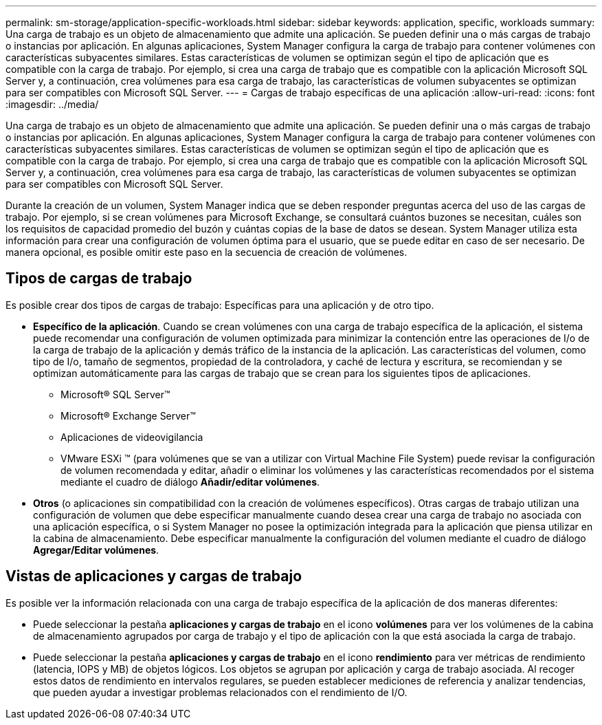 ---
permalink: sm-storage/application-specific-workloads.html 
sidebar: sidebar 
keywords: application, specific, workloads 
summary: Una carga de trabajo es un objeto de almacenamiento que admite una aplicación. Se pueden definir una o más cargas de trabajo o instancias por aplicación. En algunas aplicaciones, System Manager configura la carga de trabajo para contener volúmenes con características subyacentes similares. Estas características de volumen se optimizan según el tipo de aplicación que es compatible con la carga de trabajo. Por ejemplo, si crea una carga de trabajo que es compatible con la aplicación Microsoft SQL Server y, a continuación, crea volúmenes para esa carga de trabajo, las características de volumen subyacentes se optimizan para ser compatibles con Microsoft SQL Server. 
---
= Cargas de trabajo específicas de una aplicación
:allow-uri-read: 
:icons: font
:imagesdir: ../media/


[role="lead"]
Una carga de trabajo es un objeto de almacenamiento que admite una aplicación. Se pueden definir una o más cargas de trabajo o instancias por aplicación. En algunas aplicaciones, System Manager configura la carga de trabajo para contener volúmenes con características subyacentes similares. Estas características de volumen se optimizan según el tipo de aplicación que es compatible con la carga de trabajo. Por ejemplo, si crea una carga de trabajo que es compatible con la aplicación Microsoft SQL Server y, a continuación, crea volúmenes para esa carga de trabajo, las características de volumen subyacentes se optimizan para ser compatibles con Microsoft SQL Server.

Durante la creación de un volumen, System Manager indica que se deben responder preguntas acerca del uso de las cargas de trabajo. Por ejemplo, si se crean volúmenes para Microsoft Exchange, se consultará cuántos buzones se necesitan, cuáles son los requisitos de capacidad promedio del buzón y cuántas copias de la base de datos se desean. System Manager utiliza esta información para crear una configuración de volumen óptima para el usuario, que se puede editar en caso de ser necesario. De manera opcional, es posible omitir este paso en la secuencia de creación de volúmenes.



== Tipos de cargas de trabajo

Es posible crear dos tipos de cargas de trabajo: Específicas para una aplicación y de otro tipo.

* *Específico de la aplicación*. Cuando se crean volúmenes con una carga de trabajo específica de la aplicación, el sistema puede recomendar una configuración de volumen optimizada para minimizar la contención entre las operaciones de I/o de la carga de trabajo de la aplicación y demás tráfico de la instancia de la aplicación. Las características del volumen, como tipo de I/o, tamaño de segmentos, propiedad de la controladora, y caché de lectura y escritura, se recomiendan y se optimizan automáticamente para las cargas de trabajo que se crean para los siguientes tipos de aplicaciones.
+
** Microsoft® SQL Server™
** Microsoft® Exchange Server™
** Aplicaciones de videovigilancia
** VMware ESXi ™ (para volúmenes que se van a utilizar con Virtual Machine File System) puede revisar la configuración de volumen recomendada y editar, añadir o eliminar los volúmenes y las características recomendados por el sistema mediante el cuadro de diálogo *Añadir/editar volúmenes*.


* *Otros* (o aplicaciones sin compatibilidad con la creación de volúmenes específicos). Otras cargas de trabajo utilizan una configuración de volumen que debe especificar manualmente cuando desea crear una carga de trabajo no asociada con una aplicación específica, o si System Manager no posee la optimización integrada para la aplicación que piensa utilizar en la cabina de almacenamiento. Debe especificar manualmente la configuración del volumen mediante el cuadro de diálogo *Agregar/Editar volúmenes*.




== Vistas de aplicaciones y cargas de trabajo

Es posible ver la información relacionada con una carga de trabajo específica de la aplicación de dos maneras diferentes:

* Puede seleccionar la pestaña *aplicaciones y cargas de trabajo* en el icono *volúmenes* para ver los volúmenes de la cabina de almacenamiento agrupados por carga de trabajo y el tipo de aplicación con la que está asociada la carga de trabajo.
* Puede seleccionar la pestaña *aplicaciones y cargas de trabajo* en el icono *rendimiento* para ver métricas de rendimiento (latencia, IOPS y MB) de objetos lógicos. Los objetos se agrupan por aplicación y carga de trabajo asociada. Al recoger estos datos de rendimiento en intervalos regulares, se pueden establecer mediciones de referencia y analizar tendencias, que pueden ayudar a investigar problemas relacionados con el rendimiento de I/O.

